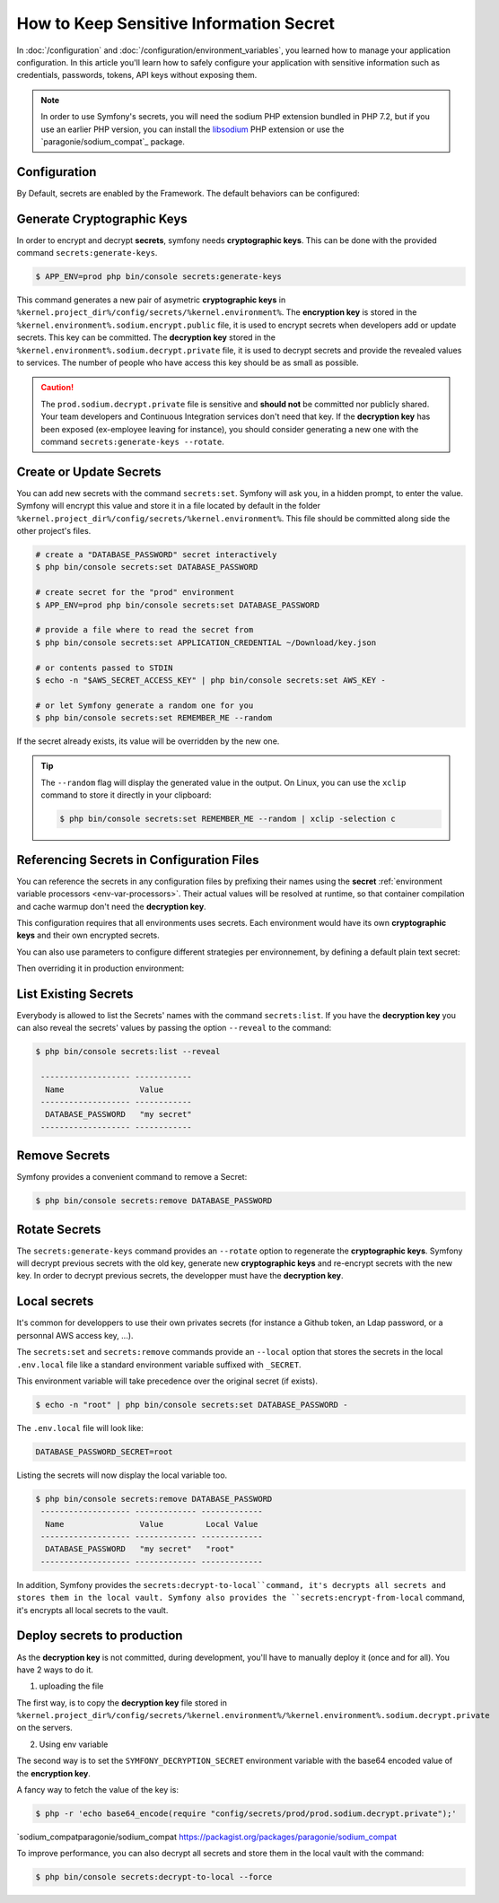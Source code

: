 .. index::
    single: Secrets

How to Keep Sensitive Information Secret
========================================

.. versionadded:: 4.4

    The Secrets management was introduced in Symfony 4.4.

In :doc:`/configuration` and :doc:`/configuration/environment_variables`, you
learned how to manage your application configuration. In this article you'll
learn how to safely configure your application with sensitive information such
as credentials, passwords, tokens, API keys without exposing them.

.. note::

    In order to use Symfony's secrets, you will need the sodium PHP extension
    bundled in PHP 7.2, but if you use an earlier PHP version, you can
    install the `libsodium`_ PHP extension or use the
    `paragonie/sodium_compat`_ package.

.. _secrets-configuration:

Configuration
-------------

By Default, secrets are enabled by the Framework. The default behaviors can be
configured:

.. configuration-block::

    .. code-block:: yaml

        # config/packages/framework.yaml
        framework:
            secrets:
                #vault_directory: '%kernel.project_dir%/config/secrets/%kernel.environment%'
                #local_dotenv_file: '%kernel.project_dir%/.env.local'
                #decryption_env_var: 'base64:default::SYMFONY_DECRYPTION_SECRET'

    .. code-block:: xml

            <!-- config/packages/framework.xml -->
            <?xml version="1.0" encoding="UTF-8" ?>
            <container xmlns="http://symfony.com/schema/dic/services"
                xmlns:framework="http://symfony.com/schema/dic/framework"
                xmlns:xsi="http://www.w3.org/2001/XMLSchema-instance"
                xsi:schemaLocation="http://symfony.com/schema/dic/services https://symfony.com/schema/dic/services/services-1.0.xsd
                    http://symfony.com/schema/dic/framework https://symfony.com/schema/dic/framework/framework-1.0.xsd"
            >
                <framework:config secret="%env(APP_SECRET)%">
                    <framework:secrets
                        vault_directory="%kernel.project_dir%/config/secrets/%kernel.environment%"
                        local_dotenv_file="%kernel.project_dir%/.env.local"
                        decryption_env_var="base64:default::SYMFONY_DECRYPTION_SECRET"
                    />
                </framework:config>
            </container>

    .. code-block:: php

        // config/packages/framework.php
        $container->loadFromExtension('framework', [
            'secrets' => [
                // 'vault_directory' => '%kernel.project_dir%/config/secrets/%kernel.environment%',
                // 'local_dotenv_file' => '%kernel.project_dir%/.env.local',
                // 'decryption_env_var' => 'base64:default::SYMFONY_DECRYPTION_SECRET',
            ],
        ]);

.. _secrets-generate-keys:

Generate Cryptographic Keys
---------------------------

In order to encrypt and decrypt **secrets**, symfony needs **cryptographic keys**.
This can be done with the provided command ``secrets:generate-keys``.

.. code-block:: terminal

    $ APP_ENV=prod php bin/console secrets:generate-keys

This command generates a new pair of asymetric **cryptographic keys** in
``%kernel.project_dir%/config/secrets/%kernel.environment%``.
The **encryption key** is stored in the ``%kernel.environment%.sodium.encrypt.public``
file, it is used to encrypt secrets when developers add or update secrets. This
key can be committed. The **decryption key** stored in the
``%kernel.environment%.sodium.decrypt.private`` file, it is used to decrypt
secrets and provide the revealed values to services. The number of people who
have access this key should be as small as possible.

.. caution::

    The ``prod.sodium.decrypt.private`` file is sensitive and **should not** be
    committed nor publicly shared. Your team developers and Continuous
    Integration services don't need that key. If the **decryption key** has
    been exposed (ex-employee leaving for instance), you should consider
    generating a new one with the command ``secrets:generate-keys --rotate``.

.. _secrets-set:

Create or Update Secrets
------------------------

You can add new secrets with the command ``secrets:set``. Symfony will ask you,
in a hidden prompt, to enter the value. Symfony will encrypt this value and
store it in a file located by default in the folder
``%kernel.project_dir%/config/secrets/%kernel.environment%``.
This file should be committed along side the other project's files.

.. code-block:: terminal

    # create a "DATABASE_PASSWORD" secret interactively
    $ php bin/console secrets:set DATABASE_PASSWORD

    # create secret for the "prod" environment
    $ APP_ENV=prod php bin/console secrets:set DATABASE_PASSWORD

    # provide a file where to read the secret from
    $ php bin/console secrets:set APPLICATION_CREDENTIAL ~/Download/key.json

    # or contents passed to STDIN
    $ echo -n "$AWS_SECRET_ACCESS_KEY" | php bin/console secrets:set AWS_KEY -

    # or let Symfony generate a random one for you
    $ php bin/console secrets:set REMEMBER_ME --random

If the secret already exists, its value will be overridden by the new one.

.. tip::

    The ``--random`` flag will display the generated value in the output.
    On Linux, you can use the ``xclip`` command to store it directly in your
    clipboard:

    .. code-block:: terminal

        $ php bin/console secrets:set REMEMBER_ME --random | xclip -selection c

.. _secrets-reference:

Referencing Secrets in Configuration Files
------------------------------------------

You can reference the secrets in any configuration files by prefixing their names
using the **secret** :ref:`environment variable processors <env-var-processors>`.
Their actual values will be resolved at runtime, so that container compilation
and cache warmup don't need the **decryption key**.

.. configuration-block::

    .. code-block:: yaml

        # config/packages/doctrine.yaml
        doctrine:
            dbal:
                password: '%env(secret:DATABASE_PASSWORD)%'
                # ...
            # ...

    .. code-block:: xml

        <!-- config/packages/doctrine.xml -->
        <?xml version="1.0" encoding="UTF-8" ?>
        <container xmlns="http://symfony.com/schema/dic/services"
            xmlns:xsi="http://www.w3.org/2001/XMLSchema-instance"
            xmlns:doctrine="http://symfony.com/schema/dic/doctrine"
            xsi:schemaLocation="http://symfony.com/schema/dic/services
                https://symfony.com/schema/dic/services/services-1.0.xsd
                http://symfony.com/schema/dic/doctrine
                https://symfony.com/schema/dic/doctrine/doctrine-1.0.xsd">

            <doctrine:config>
                <doctrine:dbal
                    password="%env(secret:DATABASE_PASSWORD)%"
                />
            </doctrine:config>

        </container>

    .. code-block:: php

        // config/packages/doctrine.php
        $container->loadFromExtension('doctrine', [
            'dbal' => [
                'password' => '%env(secret:DATABASE_PASSWORD)%',
            ]
        ]);

This configuration requires that all environments uses secrets. Each
environment would have its own **cryptographic keys** and their own encrypted
secrets.

You can also use parameters to configure different strategies per environnement,
by defining a default plain text secret:

.. configuration-block::

    .. code-block:: yaml

        # config/packages/doctrine.yaml
        doctrine:
            dbal:
                password: '%database_password%'
                # ...
            # ...

        parameters:
            database_password: 'not a secret'

    .. code-block:: xml

        <!-- config/packages/doctrine.xml -->
        <?xml version="1.0" encoding="UTF-8" ?>
        <container xmlns="http://symfony.com/schema/dic/services"
            xmlns:xsi="http://www.w3.org/2001/XMLSchema-instance"
            xmlns:doctrine="http://symfony.com/schema/dic/doctrine"
            xsi:schemaLocation="http://symfony.com/schema/dic/services
                https://symfony.com/schema/dic/services/services-1.0.xsd
                http://symfony.com/schema/dic/doctrine
                https://symfony.com/schema/dic/doctrine/doctrine-1.0.xsd">

            <doctrine:config>
                <doctrine:dbal
                    password="%env(secret:DATABASE_PASSWORD)%"
                />
            </doctrine:config>

            <parameters>
                <parameter key="database_password">not a secret</parameter>
            </parameters>

        </container>

    .. code-block:: php

        // config/packages/doctrine.php
        $container->loadFromExtension('doctrine', [
            'dbal' => [
                'password' => '%env(secret:DATABASE_PASSWORD)%',
            ]
        ]);
        $container->setParameter('database_password', 'not a secret');

Then overriding it in production environment:

.. configuration-block::

    .. code-block:: yaml

        # config/packages/prod/doctrine.yaml
        parameters:
            database_password: '%env(secret:DATABASE_PASSWORD)%'

    .. code-block:: xml

        <!-- config/packages/prod/doctrine.xml -->
        <?xml version="1.0" encoding="UTF-8" ?>
        <container xmlns="http://symfony.com/schema/dic/services"
            xmlns:xsi="http://www.w3.org/2001/XMLSchema-instance"
            xmlns:doctrine="http://symfony.com/schema/dic/doctrine"
            xsi:schemaLocation="http://symfony.com/schema/dic/services
                https://symfony.com/schema/dic/services/services-1.0.xsd
                http://symfony.com/schema/dic/doctrine
                https://symfony.com/schema/dic/doctrine/doctrine-1.0.xsd">

            <parameters>
                <parameter key="database_password">%env(secret:DATABASE_PASSWORD)%</parameter>
            </parameters>

        </container>

    .. code-block:: php

        // config/packages/prod/doctrine.php
        $container->setParameter('database_password', '%env(secret:DATABASE_PASSWORD)%');

.. _secrets-list:

List Existing Secrets
---------------------

Everybody is allowed to list the Secrets' names with the command
``secrets:list``.
If you have the **decryption key** you can also reveal the secrets' values by
passing the option ``--reveal`` to the command:

.. code-block:: terminal

    $ php bin/console secrets:list --reveal

     ------------------- ------------
      Name                Value
     ------------------- ------------
      DATABASE_PASSWORD   "my secret"
     ------------------- ------------

Remove Secrets
--------------

Symfony provides a convenient command to remove a Secret:

.. code-block:: terminal

    $ php bin/console secrets:remove DATABASE_PASSWORD

Rotate Secrets
--------------

The ``secrets:generate-keys`` command provides an ``--rotate`` option to
regenerate the **cryptographic keys**.
Symfony will decrypt previous secrets with the old key, generate new
**cryptographic keys** and re-encrypt secrets with the new key.
In order to decrypt previous secrets, the developper must have the
**decryption key**.

Local secrets
-------------

It's common for developpers to use their own privates secrets (for
instance a Github token, an Ldap password, or a personnal AWS access key, ...).

The ``secrets:set`` and ``secrets:remove`` commands provide an ``--local``
option that stores the secrets in the local ``.env.local`` file like a standard
environment variable suffixed with ``_SECRET``.

This environment variable will take precedence over the original secret (if
exists).

.. code-block:: terminal

    $ echo -n "root" | php bin/console secrets:set DATABASE_PASSWORD -

The ``.env.local`` file will look like:

.. code-block:: bash

    DATABASE_PASSWORD_SECRET=root

Listing the secrets will now display the local variable too.

.. code-block:: terminal

    $ php bin/console secrets:remove DATABASE_PASSWORD
     ------------------- ------------- -------------
      Name                Value         Local Value
     ------------------- ------------- -------------
      DATABASE_PASSWORD   "my secret"   "root"
     ------------------- ------------- -------------

In addition, Symfony provides the ``secrets:decrypt-to-local``command, it's
decrypts all secrets and stores them in the local vault. Symfony also provides
the ``secrets:encrypt-from-local`` command, it's encrypts all local secrets to
the vault.

.. _secrets-deploy

Deploy secrets to production
----------------------------

As the **decryption key** is not committed, during development, you'll have to
manually deploy it (once and for all). You have 2 ways to do it.

1) uploading the file

The first way, is to copy the **decryption key** file stored in
``%kernel.project_dir%/config/secrets/%kernel.environment%/%kernel.environment%.sodium.decrypt.private``
on the servers.

2) Using env variable

The second way is to set the ``SYMFONY_DECRYPTION_SECRET`` environment variable
with the base64 encoded value of the **encryption key**.

A fancy way to fetch the value of the key is:

.. code-block:: terminal

    $ php -r 'echo base64_encode(require "config/secrets/prod/prod.sodium.decrypt.private");'

.. _`libsodium`: https://pecl.php.net/package/libsodium
.. _
`sodium_compatparagonie/sodium_compat https://packagist.org/packages/paragonie/sodium_compat

To improve performance, you can also decrypt all secrets and store them in the
local vault with the command:

.. code-block:: terminal

    $ php bin/console secrets:decrypt-to-local --force
